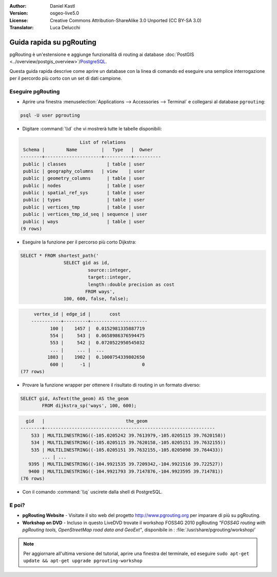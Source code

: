 :Author: Daniel Kastl
:Version: osgeo-live5.0
:License: Creative Commons Attribution-ShareAlike 3.0 Unported  (CC BY-SA 3.0)
:Translator: Luca Delucchi

.. image:: ../../images/project_logos/logo-pgRouting.png
	:scale: 100 %
	:alt: pgRouting logo
	:align: right
	:target: http://www.pgrouting.org

********************************************************************************
Guida rapida su pgRouting
********************************************************************************

pgRouting è un'estensione e aggiunge funzionalità di routing ai database
:doc:`PostGIS <../overview/postgis_overview>`/`PostgreSQL <http://www.postgresql.org>`_.

Questa guida rapida descrive come aprire un database con la linea di comando ed eseguire
una semplice interrogazione per il percordo più corto con un set di dati campione.


Eseguire pgRouting
================================================================================

* Aprire una finestra :menuselection:`Applications --> Accessories --> Terminal` e 
  collegarsi al database ``pgrouting``:

.. code-block:: bash

	psql -U user pgrouting

* Digitare :command:`\\d` che vi mostrerà tutte le tabelle disponibili:

.. code-block:: sql

			      List of relations
	 Schema |        Name         |   Type   |  Owner   
	--------+---------------------+----------+----------
	 public | classes         	| table	| user
	 public | geography_columns   | view 	| user
	 public | geometry_columns	| table	| user
	 public | nodes           	| table	| user
	 public | spatial_ref_sys 	| table	| user
	 public | types           	| table	| user
	 public | vertices_tmp    	| table	| user
	 public | vertices_tmp_id_seq | sequence | user
	 public | ways            	| table	| user
	(9 rows)

* Eseguire la funzione per il percorso più corto Dijkstra:

.. code-block:: sql

	SELECT * FROM shortest_path('
			SELECT gid as id, 
				 source::integer, 
				 target::integer, 
				 length::double precision as cost 
				FROM ways', 
			100, 600, false, false); 

.. code-block:: sql

	 vertex_id | edge_id |       cost    	 
	-----------+---------+---------------------
	       100 |    1457 |  0.0152981335887719
	       554 |     543 |  0.0658986376594475
	       553 |     542 |  0.0720522950545032
	       ... |     ... |  ...
	      1803 |    1902 |  0.1000754339802650
	       600 |      -1 |                   0
    (77 rows)

* Provare la funzione wrapper per ottenere il risultato di routing in un formato diverso:

.. code-block:: sql

	SELECT gid, AsText(the_geom) AS the_geom 
		FROM dijkstra_sp('ways', 100, 600);
	
.. code-block:: sql
	
	  gid   |                              the_geom      
	--------+---------------------------------------------------------------
	    533 | MULTILINESTRING((-105.0205242 39.7613979,-105.0205115 39.7620158))
	    534 | MULTILINESTRING((-105.0205115 39.7620158,-105.0205151 39.7632155))
	    535 | MULTILINESTRING((-105.0205151 39.7632155,-105.0205098 39.764433))
		... | ...
	   9395 | MULTILINESTRING((-104.9921535 39.7209342,-104.9921516 39.722527))
	   9400 | MULTILINESTRING((-104.9921793 39.7147876,-104.9923595 39.714781))
	(76 rows)

* Con il comando :command:`\\q` uscirete dalla shell di PostgreSQL.


E poi?
================================================================================

* **pgRouting Website** - Visitate il sito web del progetto http://www.pgrouting.org 
  per imparare di più su pgRouting.

* **Workshop on DVD** - Incluso in questo LiveDVD trovate il workshop FOSS4G 2010 
  pgRouting `"FOSS4G routing with pgRouting tools, OpenStreetMap road data and GeoExt"`, 
  disponibile in : :file:`/usr/share/pgrouting/workshop/`

.. note::

	Per aggiornare all'ultima versione del tutorial, aprire una finestra del terminale, 
	ed eseguire ``sudo apt-get update && apt-get upgrade pgrouting-workshop``

